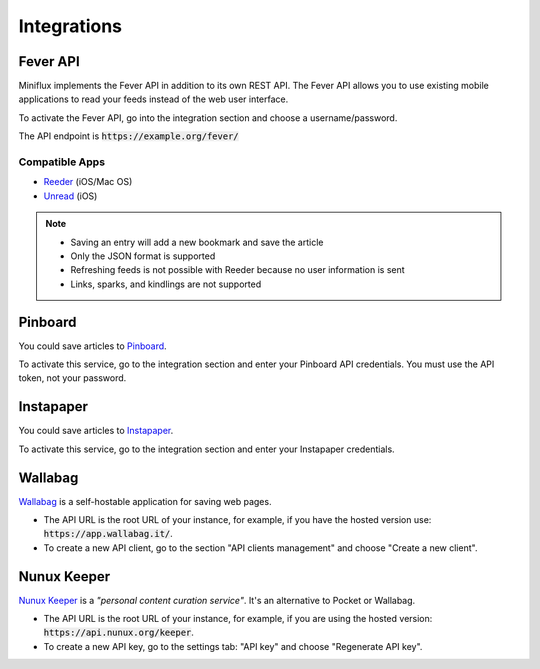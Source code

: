 Integrations
============

Fever API
---------

Miniflux implements the Fever API in addition to its own REST API.
The Fever API allows you to use existing mobile applications to read your feeds instead of the web user interface.

To activate the Fever API, go into the integration section and choose a username/password.

.. image:: _static/fever.png

The API endpoint is :code:`https://example.org/fever/`

Compatible Apps
~~~~~~~~~~~~~~~

- `Reeder <http://reederapp.com/>`_ (iOS/Mac OS)
- `Unread <https://www.goldenhillsoftware.com/unread/>`_ (iOS)

.. note::
    - Saving an entry will add a new bookmark and save the article
    - Only the JSON format is supported
    - Refreshing feeds is not possible with Reeder because no user information is sent
    - Links, sparks, and kindlings are not supported

Pinboard
--------

You could save articles to `Pinboard <https://pinboard.in/>`_.

.. image:: _static/pinboard.png

To activate this service, go to the integration section and enter your Pinboard API credentials.
You must use the API token, not your password.

Instapaper
----------

You could save articles to `Instapaper <https://www.instapaper.com/>`_.

.. image:: _static/instapaper.png

To activate this service, go to the integration section and enter your Instapaper credentials.

Wallabag
--------

`Wallabag <https://wallabag.org/>`_ is a self-hostable application for saving web pages.

.. image:: _static/wallabag.png

- The API URL is the root URL of your instance, for example, if you have the hosted version use: :code:`https://app.wallabag.it/`.
- To create a new API client, go to the section "API clients management" and choose "Create a new client".

Nunux Keeper
------------

`Nunux Keeper <https://keeper.nunux.org/>`_ is a *"personal content curation service"*.
It's an alternative to Pocket or Wallabag.

.. image:: _static/nunux_reader.png

- The API URL is the root URL of your instance, for example, if you are using the hosted version: :code:`https://api.nunux.org/keeper`.
- To create a new API key, go to the settings tab: "API key" and choose "Regenerate API key".

.. image:: _static/nunux_reader_api_key.png
